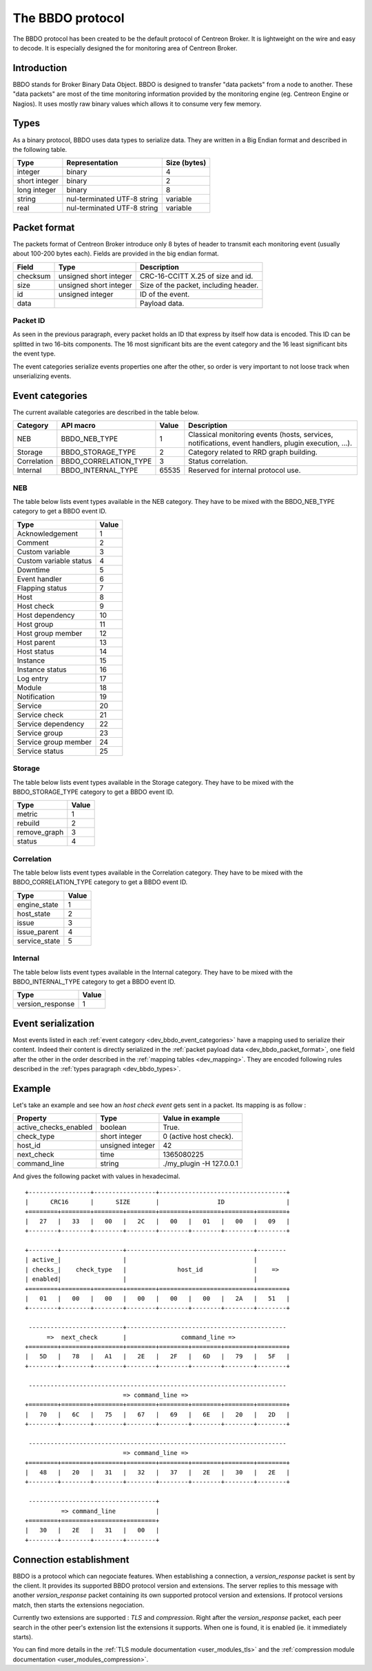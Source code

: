 #################
The BBDO protocol
#################

The BBDO protocol has been created to be the default protocol of
Centreon Broker. It is lightweight on the wire and easy to decode. It is
especially designed the for monitoring area of Centreon Broker.

************
Introduction
************

BBDO stands for Broker Binary Data Object. BBDO is designed to transfer
"data packets" from a node to another. These "data packets" are most of
the time monitoring information provided by the monitoring engine (eg.
Centreon Engine or Nagios). It uses mostly raw binary values which
allows it to consume very few memory.

.. _dev_bbdo_types:

*****
Types
*****

As a binary protocol, BBDO uses data types to serialize data. They are
written in a Big Endian format and described in the following table.

============= =========================== ============
Type          Representation              Size (bytes)
============= =========================== ============
integer       binary                      4
short integer binary                      2
long integer  binary                      8
string        nul-terminated UTF-8 string variable
real          nul-terminated UTF-8 string variable
============= =========================== ============

.. _dev_bbdo_packet_format:

*************
Packet format
*************

The packets format of Centreon Broker introduce only 8 bytes of header
to transmit each monitoring event (usually about 100-200 bytes each).
Fields are provided in the big endian format.

========= ====================== =====================================
Field     Type                   Description
========= ====================== =====================================
checksum  unsigned short integer CRC-16-CCITT X.25 of size and id.
size      unsigned short integer Size of the packet, including header.
id        unsigned integer       ID of the event.
data                             Payload data.
========= ====================== =====================================

Packet ID
=========

As seen in the previous paragraph, every packet holds an ID that express
by itself how data is encoded. This ID can be splitted in two 16-bits
components. The 16 most significant bits are the event category and the
16 least significant bits the event type.

The event categories serialize events properties one after the other, so
order is very important to not loose track when unserializing events.

.. _dev_bbdo_event_categories:

****************
Event categories
****************

The current available categories are described in the table below.

=========== ===================== ===== ================================
Category    API macro             Value Description
=========== ===================== ===== ================================
NEB         BBDO_NEB_TYPE         1     Classical monitoring events
                                        (hosts, services, notifications,
                                        event handlers, plugin
                                        execution, ...).
Storage     BBDO_STORAGE_TYPE     2     Category related to RRD graph
                                        building.
Correlation BBDO_CORRELATION_TYPE 3     Status correlation.
Internal    BBDO_INTERNAL_TYPE    65535 Reserved for internal protocol
                                        use.
=========== ===================== ===== ================================

NEB
===

The table below lists event types available in the NEB category. They
have to be mixed with the BBDO_NEB_TYPE category to get a BBDO event ID.

====================== =====
Type                   Value
====================== =====
Acknowledgement        1
Comment                2
Custom variable        3
Custom variable status 4
Downtime               5
Event handler          6
Flapping status        7
Host                   8
Host check             9
Host dependency        10
Host group             11
Host group member      12
Host parent            13
Host status            14
Instance               15
Instance status        16
Log entry              17
Module                 18
Notification           19
Service                20
Service check          21
Service dependency     22
Service group          23
Service group member   24
Service status         25
====================== =====

Storage
=======

The table below lists event types available in the Storage category.
They have to be mixed with the BBDO_STORAGE_TYPE category to get a BBDO
event ID.

============ =====
Type         Value
============ =====
metric       1
rebuild      2
remove_graph 3
status       4
============ =====

Correlation
===========

The table below lists event types available in the Correlation category.
They have to be mixed with the BBDO_CORRELATION_TYPE category to get a
BBDO event ID.

============= =====
Type          Value
============= =====
engine_state  1
host_state    2
issue         3
issue_parent  4
service_state 5
============= =====

Internal
========

The table below lists event types available in the Internal category.
They have to be mixed with the BBDO_INTERNAL_TYPE category to get a BBDO
event ID.

================ =====
Type             Value
================ =====
version_response 1
================ =====

*******************
Event serialization
*******************

Most events listed in each
:ref:`event category <dev_bbdo_event_categories>` have a mapping used to
serialize their content. Indeed their content is directly serialized in
the :ref:`packet payload data <dev_bbdo_packet_format>`, one field after
the other in the order described in the
:ref:`mapping tables <dev_mapping>`. They are encoded following rules
described in the :ref:`types paragraph <dev_bbdo_types>`.

*******
Example
*******

Let's take an example and see how an *host check event* gets sent in a
packet. Its mapping is as follow :

===================== ================ =================================
Property              Type             Value in example
===================== ================ =================================
active_checks_enabled boolean          True.
check_type            short integer    0 (active host check).
host_id               unsigned integer 42
next_check            time             1365080225
command_line          string           ./my_plugin -H 127.0.0.1
===================== ================ =================================

And gives the following packet with values in hexadecimal.

::

  +-----------------+-----------------+-----------------------------------+
  |      CRC16      |      SIZE       |                ID                 |
  +========+========+========+========+========+========+========+========+
  |   27   |   33   |   00   |   2C   |   00   |   01   |   00   |   09   |
  +--------+--------+--------+--------+--------+--------+--------+--------+

  +--------+-----------------+-----------------------------------+--------
  | active_|                 |                                   |
  | checks_|    check_type   |              host_id              |    =>
  | enabled|                 |                                   |
  +========+========+========+========+==========================+========+
  |   01   |   00   |   00   |   00   |   00   |   00   |   2A   |   51   |
  +--------+--------+--------+--------+--------+--------+--------+--------+

   --------------------------+--------------------------------------------
        =>  next_check       |               command_line =>
  +========+========+========+========+========+========+========+========+
  |   5D   |   78   |   A1   |   2E   |   2F   |   6D   |   79   |   5F   |
  +--------+--------+--------+--------+--------+--------+--------+--------+

   -----------------------------------------------------------------------
                             => command_line =>
  +========+========+========+========+========+========+========+========+
  |   70   |   6C   |   75   |   67   |   69   |   6E   |   20   |   2D   |
  +--------+--------+--------+--------+--------+--------+--------+--------+

   -----------------------------------------------------------------------
                             => command_line =>
  +========+========+========+========+========+========+========+========+
  |   48   |   20   |   31   |   32   |   37   |   2E   |   30   |   2E   |
  +--------+--------+--------+--------+--------+--------+--------+--------+

   -----------------------------------+
            => command_line           |
  +========+========+========+========+
  |   30   |   2E   |   31   |   00   |
  +--------+--------+--------+--------+

************************
Connection establishment
************************

BBDO is a protocol which can negociate features. When establishing a
connection, a *version_response* packet is sent by the client. It
provides its supported BBDO protocol version and extensions. The server
replies to this message with another *version_response* packet
containing its own supported protocol version and extensions. If
protocol versions match, then starts the extensions negociation.

Currently two extensions are supported : *TLS* and *compression*. Right
after the *version_response* packet, each peer search in the other
peer's extension list the extensions it supports. When one is found, it
is enabled (ie. it immediately starts).

You can find more details in the :ref:`TLS module documentation <user_modules_tls>`
and the :ref:`compression module documentation <user_modules_compression>`.
